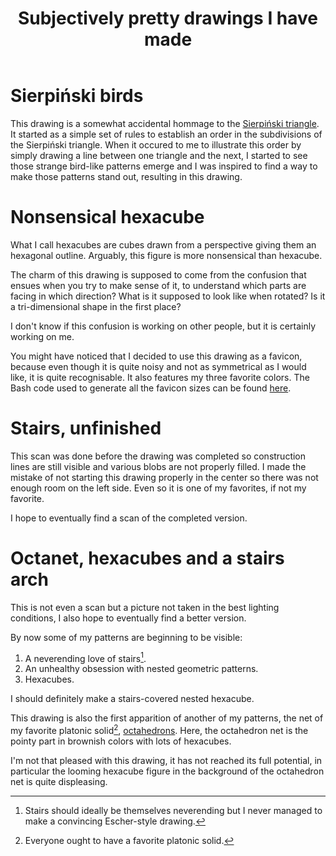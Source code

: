 #+title: Subjectively pretty drawings I have made

* Sierpiński birds

#+attr_html: :alt Recursive bird-looking triangle-based patterns
[[./Sierpiński-birds.jpg]]

This drawing is a somewhat accidental hommage to the [[https://en.wikipedia.org/wiki/Sierpi%C5%84ski_triangle][Sierpiński triangle]].
It started as a simple set of rules to establish an order in the subdivisions of the Sierpiński triangle.
When it occured to me to illustrate this order by simply drawing a line between one triangle and the next, I started to see those strange bird-like patterns emerge and I was inspired to find a way to make those patterns stand out, resulting in this drawing.

* Nonsensical hexacube

#+attr_html: :alt Colorful hexagonal-shaped pixelated figure with confusing perspective
[[../favicon-192x192.png]]

What I call hexacubes are cubes drawn from a perspective giving them an hexagonal outline.
Arguably, this figure is more nonsensical than hexacube.

The charm of this drawing is supposed to come from the confusion that ensues when you try to make sense of it, to understand which parts are facing in which direction? What is it supposed to look like when rotated? Is it a tri-dimensional shape in the first place?

I don't know if this confusion is working on other people, but it is certainly working on me.

You might have noticed that I decided to use this drawing as a favicon, because even though it is quite noisy and not as symmetrical as I would like, it is quite recognisable.
It also features my three favorite colors.
The Bash code used to generate all the favicon sizes can be found [[./favicon.org][here]].

* Stairs, unfinished

[[./unfinished-stairs.jpg]]

This scan was done before the drawing was completed so construction lines are still visible and various blobs are not properly filled.
I made the mistake of not starting this drawing properly in the center so there was not enough room on the left side.
Even so it is one of my favorites, if not my favorite.

I hope to eventually find a scan of the completed version.


* Octanet, hexacubes and a stairs arch

[[./octanet-hexacubes-stairsarch.jpeg]]

This is not even a scan but a picture not taken in the best lighting conditions, I also hope to eventually find a better version.

By now some of my patterns are beginning to be visible:
 1. A neverending love of stairs[fn::Stairs should ideally be themselves neverending but I never managed to make a convincing Escher-style drawing.].
 2. An unhealthy obsession with nested geometric patterns.
 3. Hexacubes.

I should definitely make a stairs-covered nested hexacube.

This drawing is also the first apparition of another of my patterns, the net of my favorite platonic solid[fn::Everyone ought to have a favorite platonic solid.], [[https://en.wikipedia.org/wiki/Octahedron][octahedrons]].
Here, the octahedron net is the pointy part in brownish colors with lots of hexacubes.

I'm not that pleased with this drawing, it has not reached its full potential, in particular the looming hexacube figure in the background of the octahedron net is quite displeasing.
